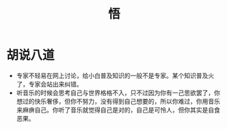 #+TITLE: 悟

* 胡说八道
- 专家不轻易在网上讨论，给小白普及知识的一般不是专家。某个知识普及火了，专家会站出来纠错。
- 听音乐的时候会思考自己与世界格格不入，只不过因为你有一己思欲罢了，你想过的快乐奢侈，但你不努力，没有得到自己想要的，所以你难过，你用音乐来麻痹自己。你听了音乐就觉得自己是对的，自己是可怜人，但你其实是自食恶果。
